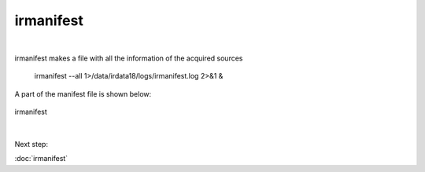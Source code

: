 irmanifest
==========
| 
irmanifest makes a file with all the information of the acquired sources 

	irmanifest --all 1>/data/irdata18/logs/irmanifest.log 2>&1 &

A part of the manifest file is shown below:

.. figure:: images/irmanifest.png
    :width: 900px
    :align: center
    :height: 300px
    :alt: alternate text
    :figclass: align-center

    irmanifest

|
Next step:

:doc:`irmanifest`

